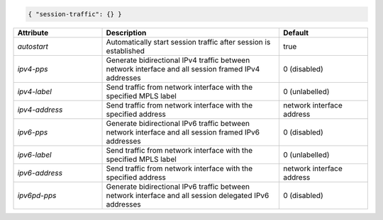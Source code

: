 .. code-block:: json

    { "session-traffic": {} }


.. list-table::
   :widths: 25 50 25
   :header-rows: 1

   * - Attribute
     - Description
     - Default
   * - `autostart`
     - Automatically start session traffic after session is established
     - true
   * - `ipv4-pps`
     - Generate bidirectional IPv4 traffic between network interface and all session framed IPv4 addresses
     - 0 (disabled)
   * - `ipv4-label`
     - Send traffic from network interface with the specified MPLS label
     - 0 (unlabelled)
   * - `ipv4-address`
     - Send traffic from network interface with the specified address
     - network interface address
   * - `ipv6-pps`
     - Generate bidirectional IPv6 traffic between network interface and all session framed IPv6 addresses
     - 0 (disabled)
   * - `ipv6-label`
     - Send traffic from network interface with the specified MPLS label
     - 0 (unlabelled)
   * - `ipv6-address`
     - Send traffic from network interface with the specified address
     - network interface address
   * - `ipv6pd-pps`
     - Generate bidirectional IPv6 traffic between network interface and all session delegated IPv6 addresses
     - 0 (disabled)
